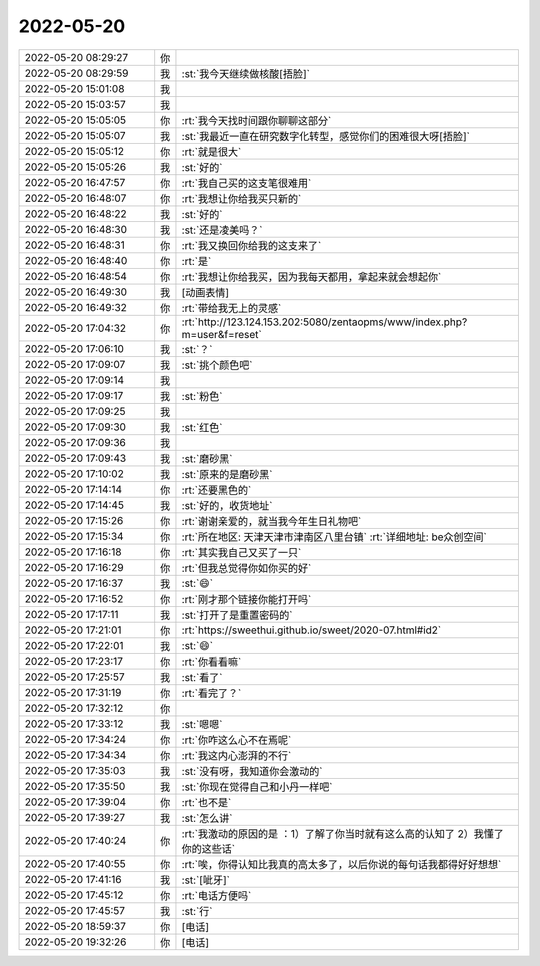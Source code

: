 2022-05-20
-------------

.. list-table::
   :widths: 25, 1, 60

   * - 2022-05-20 08:29:27
     - 你
     - .. raw:: html
       
          <audio controls="controls"><source src="_static/mp3/394839.mp3" type="audio/mpeg" />不能播放语音</audio>
   * - 2022-05-20 08:29:59
     - 我
     - :st:`我今天继续做核酸[捂脸]`
   * - 2022-05-20 15:01:08
     - 我
     - .. image:: /images/394841.jpg
          :width: 100px
   * - 2022-05-20 15:03:57
     - 我
     - .. image:: /images/394842.jpg
          :width: 100px
   * - 2022-05-20 15:05:05
     - 你
     - :rt:`我今天找时间跟你聊聊这部分`
   * - 2022-05-20 15:05:07
     - 我
     - :st:`我最近一直在研究数字化转型，感觉你们的困难很大呀[捂脸]`
   * - 2022-05-20 15:05:12
     - 你
     - :rt:`就是很大`
   * - 2022-05-20 15:05:26
     - 我
     - :st:`好的`
   * - 2022-05-20 16:47:57
     - 你
     - :rt:`我自己买的这支笔很难用`
   * - 2022-05-20 16:48:07
     - 你
     - :rt:`我想让你给我买只新的`
   * - 2022-05-20 16:48:22
     - 我
     - :st:`好的`
   * - 2022-05-20 16:48:30
     - 我
     - :st:`还是凌美吗？`
   * - 2022-05-20 16:48:31
     - 你
     - :rt:`我又换回你给我的这支来了`
   * - 2022-05-20 16:48:40
     - 你
     - :rt:`是`
   * - 2022-05-20 16:48:54
     - 你
     - :rt:`我想让你给我买，因为我每天都用，拿起来就会想起你`
   * - 2022-05-20 16:49:30
     - 我
     - [动画表情]
   * - 2022-05-20 16:49:32
     - 你
     - :rt:`带给我无上的灵感`
   * - 2022-05-20 17:04:32
     - 你
     - :rt:`http://123.124.153.202:5080/zentaopms/www/index.php?m=user&f=reset`
   * - 2022-05-20 17:06:10
     - 我
     - :st:`？`
   * - 2022-05-20 17:09:07
     - 我
     - :st:`挑个颜色吧`
   * - 2022-05-20 17:09:14
     - 我
     - .. image:: /images/394859.jpg
          :width: 100px
   * - 2022-05-20 17:09:17
     - 我
     - :st:`粉色`
   * - 2022-05-20 17:09:25
     - 我
     - .. image:: /images/394861.jpg
          :width: 100px
   * - 2022-05-20 17:09:30
     - 我
     - :st:`红色`
   * - 2022-05-20 17:09:36
     - 我
     - .. image:: /images/394863.jpg
          :width: 100px
   * - 2022-05-20 17:09:43
     - 我
     - :st:`磨砂黑`
   * - 2022-05-20 17:10:02
     - 我
     - :st:`原来的是磨砂黑`
   * - 2022-05-20 17:14:14
     - 你
     - :rt:`还要黑色的`
   * - 2022-05-20 17:14:45
     - 我
     - :st:`好的，收货地址`
   * - 2022-05-20 17:15:26
     - 你
     - :rt:`谢谢亲爱的，就当我今年生日礼物吧`
   * - 2022-05-20 17:15:34
     - 你
     - :rt:`所在地区: 天津天津市津南区八里台镇`
       :rt:`详细地址: be众创空间`
   * - 2022-05-20 17:16:18
     - 你
     - :rt:`其实我自己又买了一只`
   * - 2022-05-20 17:16:29
     - 你
     - :rt:`但我总觉得你如你买的好`
   * - 2022-05-20 17:16:37
     - 我
     - :st:`😄`
   * - 2022-05-20 17:16:52
     - 你
     - :rt:`刚才那个链接你能打开吗`
   * - 2022-05-20 17:17:11
     - 我
     - :st:`打开了是重置密码的`
   * - 2022-05-20 17:21:01
     - 你
     - :rt:`https://sweethui.github.io/sweet/2020-07.html#id2`
   * - 2022-05-20 17:22:01
     - 我
     - :st:`😄`
   * - 2022-05-20 17:23:17
     - 你
     - :rt:`你看看嘛`
   * - 2022-05-20 17:25:57
     - 我
     - :st:`看了`
   * - 2022-05-20 17:31:19
     - 你
     - :rt:`看完了？`
   * - 2022-05-20 17:32:12
     - 你
     - .. image:: /images/394880.jpg
          :width: 100px
   * - 2022-05-20 17:33:12
     - 我
     - :st:`嗯嗯`
   * - 2022-05-20 17:34:24
     - 你
     - :rt:`你咋这么心不在焉呢`
   * - 2022-05-20 17:34:34
     - 你
     - :rt:`我这内心澎湃的不行`
   * - 2022-05-20 17:35:03
     - 我
     - :st:`没有呀，我知道你会激动的`
   * - 2022-05-20 17:35:50
     - 我
     - :st:`你现在觉得自己和小丹一样吧`
   * - 2022-05-20 17:39:04
     - 你
     - :rt:`也不是`
   * - 2022-05-20 17:39:27
     - 我
     - :st:`怎么讲`
   * - 2022-05-20 17:40:24
     - 你
     - :rt:`我激动的原因的是 ：1）了解了你当时就有这么高的认知了 2）我懂了你的这些话`
   * - 2022-05-20 17:40:55
     - 你
     - :rt:`唉，你得认知比我真的高太多了，以后你说的每句话我都得好好想想`
   * - 2022-05-20 17:41:16
     - 我
     - :st:`[呲牙]`
   * - 2022-05-20 17:45:12
     - 你
     - :rt:`电话方便吗`
   * - 2022-05-20 17:45:57
     - 我
     - :st:`行`
   * - 2022-05-20 18:59:37
     - 你
     - [电话]
   * - 2022-05-20 19:32:26
     - 你
     - [电话]